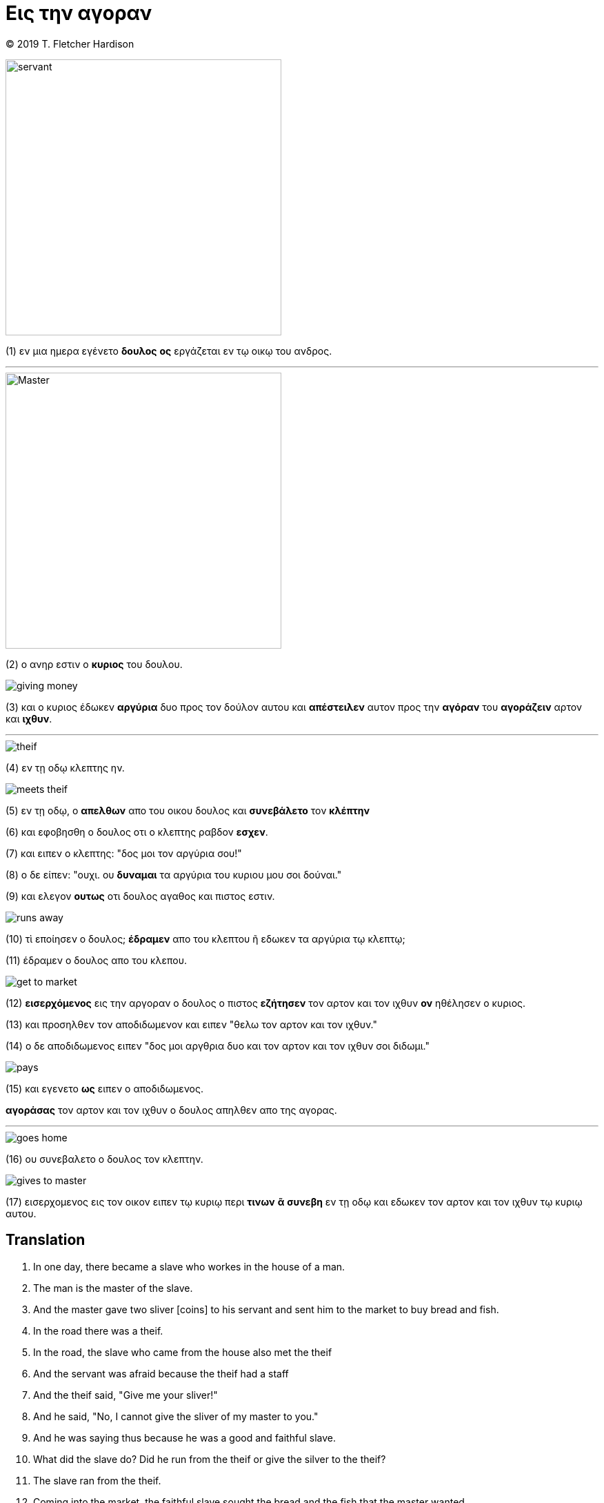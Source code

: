 
= Εις την αγοραν

<<<

(C) 2019 T. Fletcher Hardison

<<<

image::doulos.jpg[servant, 400,400, align="center"]


(1) εν μια ημερα εγένετο *δουλος* *ος* εργάζεται εν τῳ οικῳ του ανδρος.

'''

image::master.jpg[Master, 400,400, align="center"]
(2) ο ανηρ εστιν ο *κυριος* του δουλου.

<<<

image::giving-money.jpg[align="center"]

(3) και ο κυριος έδωκεν *αργύρια* δυο προς τον δούλον αυτου και *απέστειλεν* αυτον προς την *αγόραν* του *αγοράζειν* αρτον και *ιχθυν*.

'''

image::theif.jpg[align="center"]

(4) εν τῃ οδῳ κλεπτης ην.

image::meets-theif.jpg[align="center"]
 
(5) εν τῃ οδῳ, ο *απελθων* απο του οικου δουλος και *συνεβάλετο* τον *κλέπτην*

(6) και εφοβησθη ο δουλος οτι ο κλεπτης ραβδον *εσχεν*. 

(7) και ειπεν ο κλεπτης: "δος μοι τον αργύρια σου!"

(8) ο δε είπεν: "ουχι. ου *δυναμαι* τα αργύρια του κυριου μου σοι δούναι."

(9) και ελεγον *ουτως* οτι δουλος αγαθος και πιστος εστιν.

<<<

image::runs-away.jpg[align="center"]

(10) τὶ εποίησεν ο δουλος; *έδραμεν* απο του κλεπτου ῆ εδωκεν τα αργύρια τῳ κλεπτῳ;

(11) έδραμεν ο δουλος απο του κλεπου.

<<<


image::get-to-market.jpg[align="center"]

(12) *εισερχόμενος* εις την αργοραν ο δουλος ο πιστος *εζήτησεν* τον αρτον και τον ιχθυν *ον* ηθέλησεν ο κυριος.

(13) και προσηλθεν τον αποδιδωμενον και ειπεν "θελω τον αρτον και τον ιχθυν."

(14) ο δε αποδιδωμενος ειπεν "δος μοι αργθρια δυο και τον αρτον και τον ιχθυν σοι διδωμι."

<<<

image::pays.jpg[align="center"]

(15) και εγενετο *ως* ειπεν ο αποδιδωμενος. 

*αγοράσας* τον αρτον και τον ιχθυν ο δουλος απηλθεν απο της αγορας.

'''

image::goes-home.jpg[align="center"]

(16) ου συνεβαλετο ο δουλος τον κλεπτην.

<<<

image::gives-to-master.jpg[align="center"]

(17) εισερχομενος εις τον οικον ειπεν τῳ κυριῳ περι *τινων* *ᾶ* *συνεβη* εν τῃ οδῳ και εδωκεν τον αρτον και τον ιχθυν τῳ κυριῳ αυτου.

<<<

== Translation


. In one day, there became a slave who workes in the house of a man.
. The man is the master of the slave.
. And the master gave two sliver [coins] to his servant and sent him to the market to buy bread and fish.
. In the road there was a theif.
. In the road, the slave who came from the house also met the theif
. And the servant was afraid because the theif had a staff
. And the theif said, "Give me your sliver!"
. And he said, "No, I cannot give the sliver of my master to you."
. And he was saying thus because he was a good and faithful slave.
. What did the slave do? Did he run from the theif or give the silver to the theif?
. The slave ran from the theif.
. Coming into the market, the faithful slave sought the bread and the fish that the master wanted.
. And he approached the seller and said "I want bread and fish."
. The seller said, "Give me two sliver coins and I give you the bread and the fish."
. And it happened as the seller said.
. Having bought the bread and the fish, the slave departed from the market.
. The slave did not meet the theif.
. Coming into the house, he said [spoke] to the master about what things that had gone on in the road and he gave the bread and the fish to his master.

== Notes
. "in the road" can mean \'on the trip\'
. "there became/happend" is how Greek frequently begins a story. It's kind of like "once upon a time".
. ος, ον, ᾶ can be translated as "who" or "that". They are called "relative pronouns". The have the same gender and number as the word they refer to and their case (form) tells you what role they play in the sentence. ος and ᾶ can be subjects and ον can be an object.



